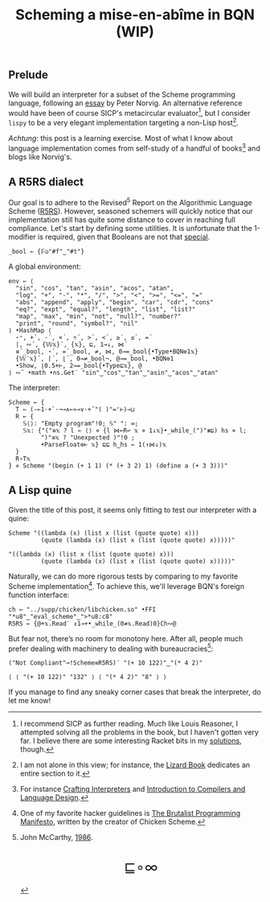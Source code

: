 # -*- eval: (face-remap-add-relative 'default '(:family "BQN386 Unicode" :height 180)); -*-
#+TITLE: Scheming a mise-en-abîme in BQN (WIP)
#+HTML_HEAD: <link rel="stylesheet" type="text/css" href="assets/style.css"/>
#+HTML_HEAD: <link rel="icon" href="assets/favicon.ico" type="image/x-icon">

** Prelude

We will build an interpreter for a subset of the Scheme programming language,
following an [[https://www.norvig.com/lispy.html][essay]] by Peter Norvig. An alternative reference would
have been of course SICP's metacircular evaluator[fn:1], but I consider =lispy= to be
a very elegant implementation targeting a non-Lisp host[fn:2].

/Achtung/: this post is a learning exercise. Most of what I know about
language implementation comes from self-study of a handful of books[fn:3]
and blogs like Norvig's.

** A R5RS dialect

Our goal is to adhere to the Revised\(^5\) Report on the Algorithmic Language Scheme ([[https://conservatory.scheme.org/schemers/Documents/Standards/R5RS/HTML/r5rs.html][R5RS]]).
However, seasoned schemers will quickly notice that our implementation still has
quite some distance to cover in reaching full compliance. Let's start by defining some
utilities. It is unfortunate that the 1-modifier is required,
given that Booleans are not that [[https://mlochbaum.github.io/BQN/tutorial/combinator.html#booleans][special]].

#+begin_src bqn :tangle ./bqn/si.bqn :results none
  _bool ← {𝔽◶"#f"‿"#t"}
#+end_src

A global environment:

#+begin_src bqn :tangle ./bqn/si.bqn
  env ← ⟨
    "sin", "cos", "tan", "asin", "acos", "atan",
    "log", "+", "-", "*", "/", ">", "<", ">=", "<=", "="
    "abs", "append", "apply", "begin", "car", "cdr", "cons"
    "eq?", "expt", "equal?", "length", "list", "list?"
    "map", "max", "min", "not", "null?", "number?"
    "print", "round", "symbol?", "nil"
  ⟩ •HashMap ⟨
    ⋆⁼, +´, -´, ×´, ÷´, >´, <´, ≥´, ≤´, =´
    |, ∾´, {𝕎𝕩}´, {𝕩}, ⊑, 1⊸↓, ⋈´
    ≡´_bool, ⋆´, =´_bool, ≠, ⋈, 0⊸=_bool{•Type•BQN⎊1𝕩}
    {𝕎¨𝕩}´, ⌈´, ⌊´, 0⊸≠_bool¬, @⊸=_bool, •BQN⎊1
    •Show, ⌊0.5+⊢, 2⊸=_bool{•Type⊑𝕩}, @
  ⟩ ∾˜ •math •ns.Get¨ "sin"‿"cos"‿"tan"‿"asin"‿"acos"‿"atan"
#+end_src

#+RESULTS:
: {get‿has‿set‿delete‿count‿keys‿values⇐}

The interpreter:

#+begin_src bqn :tangle ./bqn/si.bqn
  Scheme ← {
    T ← (-⟜1·+`·¬⊸∧⟜»⊸∨·+˝"( )"=⌜⊢)⊸⊔
    R ← {
      𝕊⟨⟩: "Empty program"!0; 𝕊" ": ∞;
      𝕊𝕩: {"("≡𝕩 ? l ← ⟨⟩ ⋄ {l ⋈⟜R↩ 𝕩 ⋄ 1↓𝕩}•_while_(")"≢⊑) hs ⋄ l;
           ")"≡𝕩 ? "Unexpected )"!0 ;
           •ParseFloat⎊⊢ 𝕩} ⊑⊑ h‿hs ← 1(↑⋈↓)𝕩
    }
    R∘T𝕩
  } ⋄ Scheme "(begin (+ 1 1) (* (+ 3 2) 1) (define a (+ 3 3)))"
#+end_src

#+RESULTS:
#+begin_example
┌─                                                                                                   
· ┌─                                                                                              1  
  · ┌─                                                                                      " "      
    · ┌─                                                                                1            
      · ┌─                                                                        " "                
        · ┌─                                                                "+"                      
          · ┌─                     ┌─                                                                
            · ⟨ ⟨⟩ "begin" ⟩ " "   · ┌─                               1                              
                                 ┘   · ┌─                       " "                                  
                                       · ┌─                 1                                        
                                         · ⟨ ⟨⟩ "+" ⟩ " "                                            
                                                          ┘                                          
                                                              ┘                                      
                                                                    ┘                                
                                                                        ┘                            
                                                                          ┘                          
                                                                                ┘                    
                                                                                      ┘              
                                                                                          ┘          
                                                                                                ┘    
                                                                                                    ┘
#+end_example

** A Lisp quine

Given the title of this post, it seems only fitting to test our interpreter
with a quine:

#+begin_src bqn :tangle ./bqn/si.bqn :exports both
  Scheme "((lambda (x) (list x (list (quote quote) x)))
           (quote (lambda (x) (list x (list (quote quote) x)))))"
#+end_src

#+RESULTS:
: "((lambda (x) (list x (list (quote quote) x)))
:          (quote (lambda (x) (list x (list (quote quote) x)))))"

Naturally, we can do more rigorous tests by comparing to my favorite Scheme
implementation[fn:4]. To achieve this, we'll leverage BQN's
foreign function interface:

#+begin_src bqn :tangle ./bqn/si.bqn :results none
  ch ← "../supp/chicken/libchicken.so" •FFI "*u8"‿"eval_scheme"‿">*u8:c8"
  R5RS ← {@+𝕩.Read¨ ↕1⊸+•_while_(0≠𝕩.Read)0}Ch∾@
#+end_src

But fear not, there’s no room for monotony here. After all,
people much prefer dealing with machinery to dealing with bureaucracies[fn:5]:

#+begin_src bqn :tangle ./bqn/si.bqn :exports both
  ("Not Compliant"⊸!Scheme≡R5RS)¨ "(+ 10 122)"‿"(* 4 2)"
#+end_src

#+RESULTS:
: ⟨ ⟨ "(+ 10 122)" "132" ⟩ ⟨ "(* 4 2)" "8" ⟩ ⟩

If you manage to find any sneaky corner cases that break the interpreter, do let me know!

[fn:1] I recommend SICP as further reading. Much like Louis Reasoner, I attempted
solving all the problems in the book, but I haven't gotten very far.
I believe there are some interesting Racket bits in my [[https://panadestein.github.io/solved-sicp/][solutions]], though.
[fn:2] I am not alone in this view; for instance, the [[https://www.fluentpython.com/][Lizard Book]] dedicates
an entire section to it.
[fn:3] For instance [[https://craftinginterpreters.com][Crafting Interpreters]] and [[https://www3.nd.edu/~dthain/compilerbook/][Introduction to Compilers and Language Design]].
[fn:4] One of my favorite hacker guidelines is [[http://www.call-with-current-continuation.org/articles/brutalist-manifesto.txt][The Brutalist Programming Manifesto]],
written by the creator of Chicken Scheme.
[fn:5] John McCarthy, [[http://jmc.stanford.edu/general/sayings.html][1986]].

#+BEGIN_EXPORT html
  <div style="text-align: center; font-size: 2em; padding: 20px 0;">
    <a href="https://panadestein.github.io/blog/" style="text-decoration: none;">⊑∘∞</a>
  </div>
#+END_EXPORT
